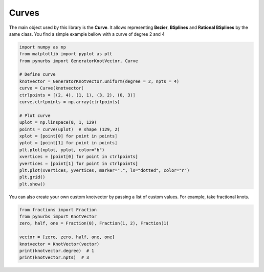 ===============
Curves
===============


The main object used by this library is the **Curve**.
It allows representing **Bezier**, **BSplines** and **Rational BSplines** by the same class.
You find a simple example bellow with a curve of degree 2 and 4  


.. code-block:: python

    import numpy as np
    from matplotlib import pyplot as plt
    from pynurbs import GeneratorKnotVector, Curve
    
    # Define curve
    knotvector = GeneratorKnotVector.uniform(degree = 2, npts = 4)
    curve = Curve(knotvector)
    ctrlpoints = [(2, 4), (1, 1), (3, 2), (0, 3)]
    curve.ctrlpoints = np.array(ctrlpoints)
    
    # Plot curve
    uplot = np.linspace(0, 1, 129)
    points = curve(uplot)  # shape (129, 2)
    xplot = [point[0] for point in points]
    yplot = [point[1] for point in points]
    plt.plot(xplot, yplot, color="b")
    xvertices = [point[0] for point in ctrlpoints]
    yvertices = [point[1] for point in ctrlpoints]
    plt.plot(xvertices, yvertices, marker=".", ls="dotted", color="r")
    plt.grid()
    plt.show()

.. image:: ../img/Curve-Example-2-4.png
  :width: 70 %
  :alt: Example of parametric bspline curve of degree 2 and 4 control points
  :align: center


You can also create your own custom knotvector by passing a list of custom values.
For example, take fractional knots.

.. code-block:: python

    from fractions import Fraction
    from pynurbs import KnotVector
    zero, half, one = Fraction(0), Fraction(1, 2), Fraction(1)

    vector = [zero, zero, half, one, one]
    knotvector = KnotVector(vector)
    print(knotvector.degree)  # 1
    print(knotvector.npts)  # 3

